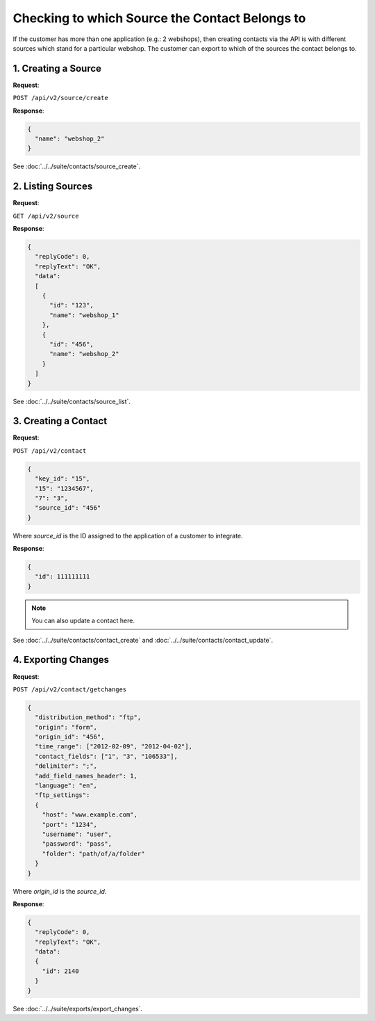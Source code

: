 Checking to which Source the Contact Belongs to
===============================================

If the customer has more than one application (e.g.: 2 webshops), then creating contacts via the API is with
different sources which stand for a particular webshop. The customer can export to which of the sources the contact belongs to.

1. Creating a Source
--------------------

**Request**:

``POST /api/v2/source/create``

**Response**:

.. code-block:: json

   {
     "name": "webshop_2"
   }

See :doc:`../../suite/contacts/source_create`.

2. Listing Sources
------------------

**Request**:

``GET /api/v2/source``

**Response**:

.. code-block:: json

   {
     "replyCode": 0,
     "replyText": "OK",
     "data":
     [
       {
         "id": "123",
         "name": "webshop_1"
       },
       {
         "id": "456",
         "name": "webshop_2"
       }
     ]
   }

See :doc:`../../suite/contacts/source_list`.

3. Creating a Contact
---------------------

**Request**:

``POST /api/v2/contact``

.. code-block:: json

   {
     "key_id": "15",
     "15": "1234567",
     "7": "3",
     "source_id": "456"
   }

Where *source_id* is the ID assigned to the application of a customer to integrate.

**Response**:

.. code-block:: json

   {
     "id": 111111111
   }

.. note:: You can also update a contact here.

See :doc:`../../suite/contacts/contact_create` and :doc:`../../suite/contacts/contact_update`.

4. Exporting Changes
--------------------

**Request**:

``POST /api/v2/contact/getchanges``

.. code-block:: json

   {
     "distribution_method": "ftp",
     "origin": "form",
     "origin_id": "456",
     "time_range": ["2012-02-09", "2012-04-02"],
     "contact_fields": ["1", "3", "106533"],
     "delimiter": ";",
     "add_field_names_header": 1,
     "language": "en",
     "ftp_settings":
     {
       "host": "www.example.com",
       "port": "1234",
       "username": "user",
       "password": "pass",
       "folder": "path/of/a/folder"
     }
   }

Where *origin_id* is the *source_id*.

**Response**:

.. code-block:: json

   {
     "replyCode": 0,
     "replyText": "OK",
     "data":
     {
       "id": 2140
     }
   }

See :doc:`../../suite/exports/export_changes`.
